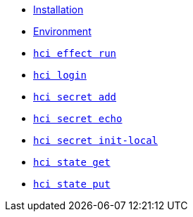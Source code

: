 * xref:installation.adoc[Installation]
* xref:environment.adoc[Environment]
* xref:effect/run.adoc[`hci effect run`] +
ifeval::[{descriptions} == true]
Run an effect locally.
endif::[]
* xref:login.adoc[`hci login`] +
ifeval::[{descriptions} == true]
Configure token for authentication to hercules-ci.com.
endif::[]
* xref:secret/add.adoc[`hci secret add`] +
ifeval::[{descriptions} == true]
Insert a secret into the local `secrets.json`.
endif::[]
* xref:secret/echo.adoc[`hci secret echo`] +
ifeval::[{descriptions} == true]
Assemble a secret and print it to stdout.
endif::[]
* xref:secret/init-local.adoc[`hci secret init-local`] +
ifeval::[{descriptions} == true]
Create a local `secrets.json` file for the current account.
endif::[]
* xref:state/get.adoc[`hci state get`] +
ifeval::[{descriptions} == true]
Download a state file.
endif::[]
* xref:state/put.adoc[`hci state put`] +
ifeval::[{descriptions} == true]
Upload a state file.
endif::[]
